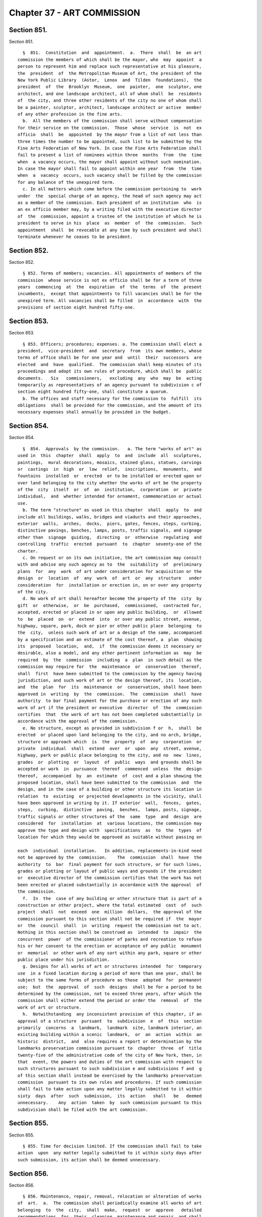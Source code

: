 Chapter 37 - ART COMMISSION
===========================

Section 851.
------------

Section 851. ::    
        
     
        §  851.  Constitution  and  appointment.  a.  There  shall  be  an art
      commission the members of which shall be the mayor, who  may  appoint  a
      person to represent him and replace such representative at his pleasure,
      the  president  of  the Metropolitan Museum of Art, the president of the
      New York Public Library  (Astor,  Lenox  and  Tilden  foundations),  the
      president  of  the  Brooklyn  Museum,  one  painter,  one  sculptor, one
      architect, and one landscape architect, all of whom shall  be  residents
      of  the city, and three other residents of the city no one of whom shall
      be a painter, sculptor, architect, landscape architect or active  member
      of any other profession in the fine arts.
        b.  All the members of the commission shall serve without compensation
      for their service on the commission.  Those  whose  service  is  not  ex
      officio  shall  be  appointed  by the mayor from a list of not less than
      three times the number to be appointed, such list to be submitted by the
      Fine Arts Federation of New York. In case the Fine Arts Federation shall
      fail to present a list of nominees within three  months  from  the  time
      when  a vacancy occurs, the mayor shall appoint without such nomination.
      In case the mayor shall fail to appoint within one year  from  the  time
      when  a  vacancy  occurs, such vacancy shall be filled by the commission
      for any balance of the unexpired term.
        c. In all matters which come before the commission pertaining to  work
      under  the  special charge of an agency, the head of such agency may act
      as a member of the commission. Each president of an institution  who  is
      an ex officio member may, by a writing filed with the executive director
      of  the  commission, appoint a trustee of the institution of which he is
      president to serve in his  place  as  member  of  the  commission.  Such
      appointment  shall  be revocable at any time by such president and shall
      terminate whenever he ceases to be president.
    
    
    
    
    
    
    

Section 852.
------------

Section 852. ::    
        
     
        § 852. Terms of members; vacancies. All appointments of members of the
      commission  whose service is not ex officio shall be for a term of three
      years  commencing  at  the  expiration  of  the  terms  of  the  present
      incumbents,  except that appointments to fill vacancies shall be for the
      unexpired term. All vacancies shall be filled  in  accordance  with  the
      provisions of section eight hundred fifty-one.
    
    
    
    
    
    
    

Section 853.
------------

Section 853. ::    
        
     
        § 853. Officers; procedures; expenses. a. The commission shall elect a
      president,  vice-president  and  secretary  from  its own members, whose
      terms of office shall be for one year and  until  their  successors  are
      elected  and  have  qualified.  The commission shall keep minutes of its
      proceedings and adopt its own rules of procedure, which shall be  public
      documents.   Six   commissioners,   excluding  any  who  may  be  acting
      temporarily as representatives of an agency pursuant to subdivision c of
      section eight hundred fifty-one, shall constitute a quorum.
        b. The offices and staff necessary for the commission to  fulfill  its
      obligations  shall be provided for the commission, and the amount of its
      necessary expenses shall annually be provided in the budget.
    
    
    
    
    
    
    

Section 854.
------------

Section 854. ::    
        
     
        §  854.  Approvals  by the commission.   a. The term "works of art" as
      used in  this  chapter  shall  apply  to  and  include  all  sculptures,
      paintings,  mural decorations, mosaics, stained glass, statues, carvings
      or  castings  in  high  or  low  relief,  inscriptions,  monuments,  and
      fountains  installed  or  erected  or to be installed or erected upon or
      over land belonging to the city whether the works of art be the property
      of the  city  itself  or  of  an  institution,  corporation  or  private
      individual,  and  whether intended for ornament, commemoration or actual
      use.
        b. The term "structure" as used in this chapter  shall  apply  to  and
      include all buildings, walks, bridges and viaducts and their approaches,
      exterior  walls,  arches,  docks,  piers, gates, fences, steps, curbing,
      distinctive pavings, benches, lamps, posts, traffic signals, and signage
      other than  signage  guiding,  directing  or  otherwise  regulating  and
      controlling  traffic  erected  pursuant  to  chapter  seventy-one of the
      charter.
        c. On request or on its own initiative, the art commission may consult
      with and advise any such agency as to  the  suitability  of  preliminary
      plans  for  any  work  of art under consideration for acquisition or the
      design  or  location  of  any  work  of  art  or  any  structure   under
      consideration  for  installation or erection in, on or over any property
      of the city.
        d. No work of art shall hereafter become the property of the  city  by
      gift  or  otherwise,  or  be  purchased,  commissioned,  contracted for,
      accepted, erected or placed in or upon any public building,  or  allowed
      to  be  placed  on  or  extend  into  or over any public street, avenue,
      highway, square, park, dock or pier or other public place  belonging  to
      the  city,  unless such work of art or a design of the same, accompanied
      by a specification and an estimate of the cost thereof, a  plan  showing
      its  proposed  location,  and,  if  the commission deems it necessary or
      desirable, also a model, and any other pertinent information as  may  be
      required  by  the  commission  including  a  plan  in such detail as the
      commission may require for  the  maintenance  or  conservation  thereof,
      shall  first  have been submitted to the commission by the agency having
      jurisdiction, and such work of art or the design thereof, its  location,
      and  the  plan  for  its  maintenance  or  conservation, shall have been
      approved in  writing  by  the  commission.  The  commission  shall  have
      authority  to bar final payment for the purchase or erection of any such
      work of art if the president or executive  director  of  the  commission
      certifies  that  the work of art has not been completed substantially in
      accordance with the approval of the commission.
        e. No structure, except as provided in subdivision f or  h,  shall  be
      erected  or placed upon land belonging to the city, and no arch, bridge,
      structure or approach which  is  the  property  of  any  corporation  or
      private  individual  shall  extend  over  or  upon  any  street, avenue,
      highway, park or public place belonging to the city, and no  new  lines,
      grades  or  plotting  or  layout  of  public  ways  and grounds shall be
      accepted or work  in  pursuance  thereof  commenced  unless  the  design
      thereof,  accompanied  by  an  estimate  of  cost and a plan showing the
      proposed location, shall have been submitted to the commission  and  the
      design, and in the case of a building or other structure its location in
      relation  to  existing  or projected developments in the vicinity, shall
      have been approved in writing by it. If exterior  wall,  fences,  gates,
      steps,  curbing,  distinctive  paving,  benches,  lamps, posts, signage,
      traffic signals or other structures of the  same  type  and  design  are
      considered  for  installation  at  various locations, the commission may
      approve the type and design with  specifications  as  to  the  types  of
      location for which they would be approved as suitable without passing on
    
      each  individual  installation.   In addition, replacements-in-kind need
      not be approved by the  commission.    The  commission  shall  have  the
      authority  to  bar  final payment for such structure, or for such lines,
      grades or plotting or layout of public ways and grounds if the president
      or  executive director of the commission certifies that the work has not
      been erected or placed substantially in accordance with the approval  of
      the commission.
        f.  In  the  case of any building or other structure that is part of a
      construction or other project, where the total estimated  cost  of  such
      project  shall  not  exceed  one  million  dollars,  the approval of the
      commission pursuant to this section shall not be required if  the  mayor
      or  the  council  shall  in  writing  request the commission not to act.
      Nothing in this section shall be construed as  intended  to  impair  the
      concurrent  power  of the commissioner of parks and recreation to refuse
      his or her consent to the erection or acceptance of any public  monument
      or  memorial  or other work of any sort within any park, square or other
      public place under his jurisdiction.
        g. Designs for all works of art or structures intended  for  temporary
      use  in a fixed location during a period of more than one year, shall be
      subject to the same forms of procedure as those  adopted  for  permanent
      use;  but  the  approval  of  such  designs  shall be for a period to be
      determined by the commission, not to exceed three years, after which the
      commission shall either extend the period or order the  removal  of  the
      work of art or structure.
        h.  Notwithstanding  any inconsistent provision of this chapter, if an
      approval of a structure  pursuant  to  subdivision  e  of  this  section
      primarily  concerns  a  landmark,  landmark  site, landmark interior, an
      existing building within a scenic  landmark,  or  an  action  within  an
      historic  district,  and  also requires a report or determination by the
      landmarks preservation commission pursuant to  chapter  three  of  title
      twenty-five of the administrative code of the city of New York, then, in
      that  event, the powers and duties of the art commission with respect to
      such structures pursuant to such subdivision e and subdivisions f and  g
      of this section shall instead be exercised by the landmarks preservation
      commission  pursuant to its own rules and procedures. If such commission
      shall fail to take action upon any matter legally submitted to it within
      sixty  days  after  such  submission,  its  action   shall   be   deemed
      unnecessary.    Any  action  taken  by  such commission pursuant to this
      subdivision shall be filed with the art commission.
    
    
    
    
    
    
    

Section 855.
------------

Section 855. ::    
        
     
        § 855. Time for decision limited. If the commission shall fail to take
      action  upon  any matter legally submitted to it within sixty days after
      such submission, its action shall be deemed unnecessary.
    
    
    
    
    
    
    

Section 856.
------------

Section 856. ::    
        
     
        § 856. Maintenance, repair, removal, relocation or alteration of works
      of  art.  a.  The commission shall periodically examine all works of art
      belonging  to  the  city,  shall  make,  request  or  approve   detailed
      recommendations  for  their  cleaning, maintenance and repair, and shall
      have general and curatorial supervision over such works of art belonging
      to the city and their cleaning,  maintenance  and  repair.    Except  as
      provided in subdivision d, no cleaning, restoration, repair, alteration,
      removal  or  relocation  of  any  work  of  art shall be contracted for,
      commenced, or prosecuted, unless approved in writing by the  commission.
      Except  as  provided  in  subdivision  d,  the commission shall have the
      authority to bar final payment for such work if  the  president  or  the
      executive  director  of  the  commission certifies that the work has not
      been  completed  substantially  in  accordance  with  the   commission's
      approval.
        b.  If  a  city  agency fails to expend funds allocated for the proper
      maintenance of works of art, or  allows  undue  deterioration  to  occur
      which  threatens  the visual and structural integrity of any work of art
      under its jurisdiction, the commission shall be authorized to review the
      procedures governing the care of said work and may request the agency to
      relocate such work to a suitable location approved by the commission.
        c. Before any work of art is repaired, altered,  demolished,  removed,
      or  relocated,  the  art  commission  shall  be  notified  and  given an
      opportunity, not to exceed sixty days, to pass  on  the  disposition  of
      such  work  of  art.  The commission may, with the consent of the mayor,
      order the  work  of  art  to  be  preserved.    Except  as  provided  in
      subdivision  d,  no work of art shall be altered, demolished, removed or
      relocated without the written approval of the commission.
        d. In case the immediate removal, repair or relocation of any existing
      work of art shall be deemed necessary by the mayor, he may  require  the
      commission  to pass on its disposition within an emergency period, which
      shall be not less than three business days after the receipt of  written
      notice  from him. In case of the commission's failure to act within such
      period, he may authorize the removal, repair or relocation without  such
      action.
    
    
    
    
    
    
    

Section 857.
------------

Section 857. ::    
        
     
        § 857. Advisory oversight of works of art. a. The art commission shall
      have  general  advisory oversight over all works of art belonging to the
      city.  It shall advise the agencies having jurisdiction over them as  to
      methods and procedures for their proper maintenance.
        b.  The  commission shall maintain and make available for inspection a
      register of (i) works of art in the city's collection  which  have  been
      preserved  and  (ii)  works  of  art  in the city's collection which are
      available, as determined by either the agency or the commission,  for  a
      new  use  or  relocation. Every agency shall maintain a list of works of
      art installed in or erected upon city property assigned for use  by  the
      agency  and  shall  notify the commission whenever a work of art becomes
      available, in its judgment, for a new use or relocation.
    
    
    
    
    
    
    

Section 858.
------------

Section 858. ::    
        
     
        §  858.  Notice  of  agenda.  A printed calendar of items to be heard,
      which may be subject to later amendment, shall be made available to  the
      public  and  forwarded  to members of the council at least three days in
      advance of the meeting.
    
    
    
    
    
    
    


